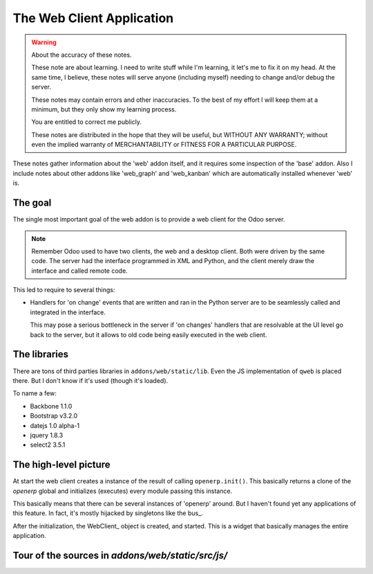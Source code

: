 ============================
 The Web Client Application
============================

.. warning:: About the accuracy of these notes.

   These note are about learning.  I need to write stuff while I'm
   learning, it let's me to fix it on my head.  At the same time,
   I believe, these notes will serve anyone (including myself)
   needing to change and/or debug the server.

   These notes may contain errors and other inaccuracies.  To the
   best of my effort I will keep them at a minimum, but they only
   show my learning process.

   You are entitled to correct me publicly.

   .. image:: http://imgs.xkcd.com/comics/duty_calls.png

   These notes are distributed in the hope that they will be
   useful, but WITHOUT ANY WARRANTY; without even the implied
   warranty of MERCHANTABILITY or FITNESS FOR A PARTICULAR
   PURPOSE.


These notes gather information about the 'web' addon itself, and it
requires some inspection of the 'base' addon.  Also I include notes
about other addons like 'web_graph' and 'web_kanban' which are
automatically installed whenever 'web' is.



The goal
========

The single most important goal of the web addon is to provide a web
client for the Odoo server.

.. note:: Remember Odoo used to have two clients, the web and a
   desktop client.  Both were driven by the same code.  The server
   had the interface programmed in XML and Python, and the client
   merely draw the interface and called remote code.

This led to require to several things:

- Handlers for 'on change' events that are written and ran in the
  Python server are to be seamlessly called and integrated in the
  interface.

  This may pose a serious bottleneck in the server if 'on changes'
  handlers that are resolvable at the UI level go back to the
  server, but it allows to old code being easily executed in the
  web client.

  .. question:: Could I make a decorator ``@make_js`` so that
     Python code compatible with `py.js` be translated and sent to
     the client and executed there?

     This is, in general, not possible due to the fact that some
     handlers access the DB and to give remote proxies might make
     things worse.  But possibly a smart decorator could be
     crafted.



The libraries
=============

There are tons of third parties libraries in
``addons/web/static/lib``.  Even the JS implementation of ``qweb``
is placed there.  But I don't know if it's used (though it's
loaded).

To name a few:

- Backbone 1.1.0
- Bootstrap v3.2.0
- datejs 1.0 alpha-1
- jquery 1.8.3
- select2 3.5.1


The high-level picture
======================

At start the web client creates a instance of the result of calling
``openerp.init()``.  This basically returns a clone of the
`openerp` global and initializes (executes) every module passing
this instance.

This basically means that there can be several instances of
'openerp' around.  But I haven't found yet any applications of this
feature.  In fact, it's mostly hijacked by singletons like the
bus_.

After the initialization, the WebClient_ object is created, and
started.  This is a widget that basically manages the entire
application.



Tour of the sources in `addons/web/static/src/js/`
==================================================



..
   Local Variables:
   ispell-dictionary: "en"
   indent-tabs-mode: nil
   fill-column: 67
   End:
